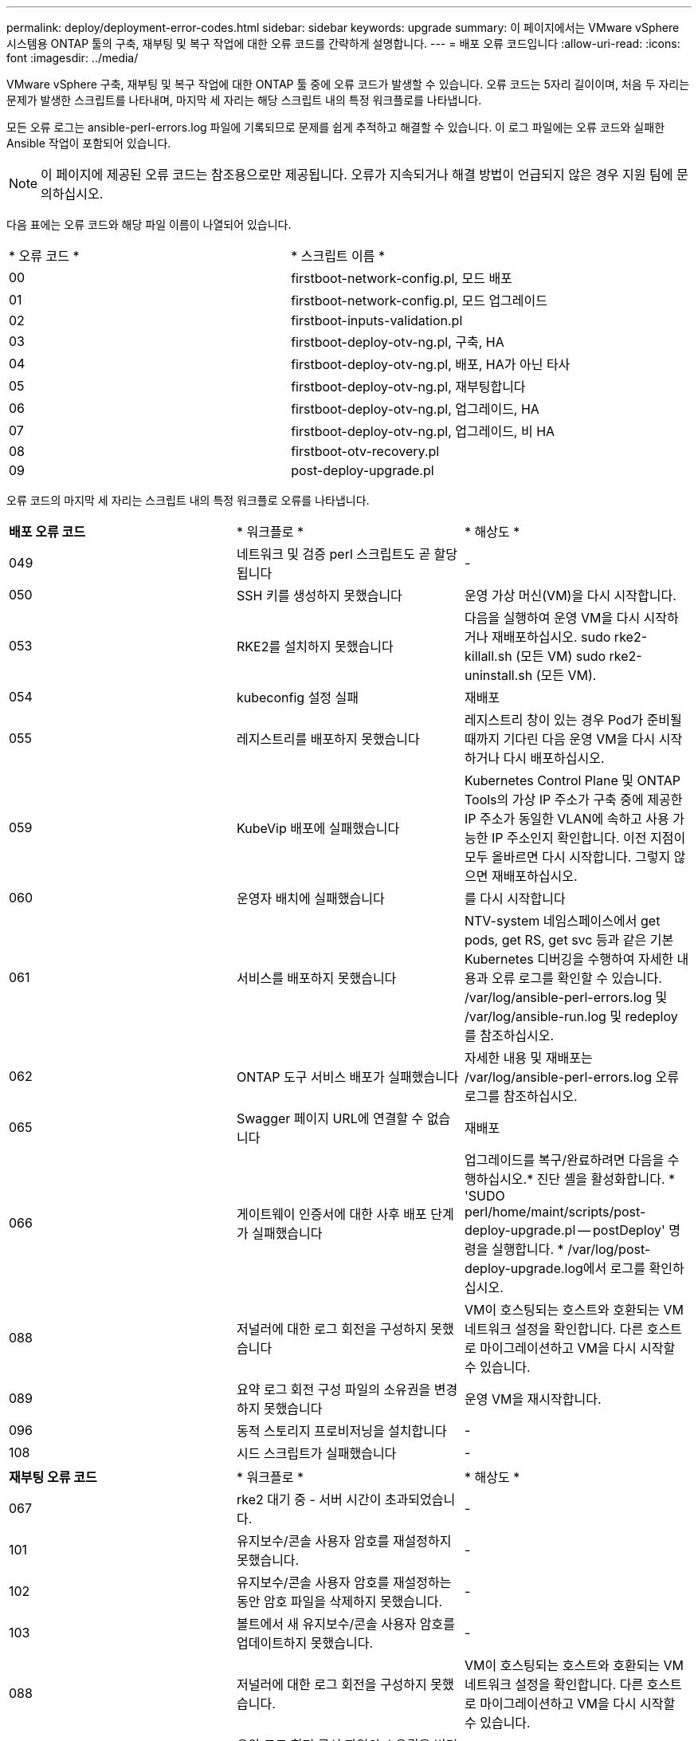 ---
permalink: deploy/deployment-error-codes.html 
sidebar: sidebar 
keywords: upgrade 
summary: 이 페이지에서는 VMware vSphere 시스템용 ONTAP 툴의 구축, 재부팅 및 복구 작업에 대한 오류 코드를 간략하게 설명합니다. 
---
= 배포 오류 코드입니다
:allow-uri-read: 
:icons: font
:imagesdir: ../media/


[role="lead"]
VMware vSphere 구축, 재부팅 및 복구 작업에 대한 ONTAP 툴 중에 오류 코드가 발생할 수 있습니다.
오류 코드는 5자리 길이이며, 처음 두 자리는 문제가 발생한 스크립트를 나타내며, 마지막 세 자리는 해당 스크립트 내의 특정 워크플로를 나타냅니다.

모든 오류 로그는 ansible-perl-errors.log 파일에 기록되므로 문제를 쉽게 추적하고 해결할 수 있습니다. 이 로그 파일에는 오류 코드와 실패한 Ansible 작업이 포함되어 있습니다.


NOTE: 이 페이지에 제공된 오류 코드는 참조용으로만 제공됩니다. 오류가 지속되거나 해결 방법이 언급되지 않은 경우 지원 팀에 문의하십시오.

다음 표에는 오류 코드와 해당 파일 이름이 나열되어 있습니다.

|===


| * 오류 코드 * | * 스크립트 이름 * 


| 00 | firstboot-network-config.pl, 모드 배포 


| 01 | firstboot-network-config.pl, 모드 업그레이드 


| 02 | firstboot-inputs-validation.pl 


| 03 | firstboot-deploy-otv-ng.pl, 구축, HA 


| 04 | firstboot-deploy-otv-ng.pl, 배포, HA가 아닌 타사 


| 05 | firstboot-deploy-otv-ng.pl, 재부팅합니다 


| 06 | firstboot-deploy-otv-ng.pl, 업그레이드, HA 


| 07 | firstboot-deploy-otv-ng.pl, 업그레이드, 비 HA 


| 08 | firstboot-otv-recovery.pl 


| 09 | post-deploy-upgrade.pl 
|===
오류 코드의 마지막 세 자리는 스크립트 내의 특정 워크플로 오류를 나타냅니다.

|===


| *배포 오류 코드* | * 워크플로 * | * 해상도 * 


| 049 | 네트워크 및 검증 perl 스크립트도 곧 할당됩니다 | - 


| 050 | SSH 키를 생성하지 못했습니다 | 운영 가상 머신(VM)을 다시 시작합니다. 


| 053 | RKE2를 설치하지 못했습니다 | 다음을 실행하여 운영 VM을 다시 시작하거나 재배포하십시오.
sudo rke2-killall.sh (모든 VM)
sudo rke2-uninstall.sh (모든 VM). 


| 054 | kubeconfig 설정 실패 | 재배포 


| 055 | 레지스트리를 배포하지 못했습니다 | 레지스트리 창이 있는 경우 Pod가 준비될 때까지 기다린 다음 운영 VM을 다시 시작하거나 다시 배포하십시오. 


| 059 | KubeVip 배포에 실패했습니다 | Kubernetes Control Plane 및 ONTAP Tools의 가상 IP 주소가 구축 중에 제공한 IP 주소가 동일한 VLAN에 속하고 사용 가능한 IP 주소인지 확인합니다. 이전 지점이 모두 올바르면 다시 시작합니다. 그렇지 않으면 재배포하십시오. 


| 060 | 운영자 배치에 실패했습니다 | 를 다시 시작합니다 


| 061 | 서비스를 배포하지 못했습니다 | NTV-system 네임스페이스에서 get pods, get RS, get svc 등과 같은 기본 Kubernetes 디버깅을 수행하여 자세한 내용과 오류 로그를 확인할 수 있습니다. /var/log/ansible-perl-errors.log 및 /var/log/ansible-run.log 및 redeploy 를 참조하십시오. 


| 062 | ONTAP 도구 서비스 배포가 실패했습니다 | 자세한 내용 및 재배포는 /var/log/ansible-perl-errors.log 오류 로그를 참조하십시오. 


| 065 | Swagger 페이지 URL에 연결할 수 없습니다 | 재배포 


| 066 | 게이트웨이 인증서에 대한 사후 배포 단계가 실패했습니다 | 업그레이드를 복구/완료하려면 다음을 수행하십시오.* 진단 셸을 활성화합니다. * 'SUDO perl/home/maint/scripts/post-deploy-upgrade.pl -- postDeploy' 명령을 실행합니다. * /var/log/post-deploy-upgrade.log에서 로그를 확인하십시오. 


| 088 | 저널러에 대한 로그 회전을 구성하지 못했습니다 | VM이 호스팅되는 호스트와 호환되는 VM 네트워크 설정을 확인합니다. 다른 호스트로 마이그레이션하고 VM을 다시 시작할 수 있습니다. 


| 089 | 요약 로그 회전 구성 파일의 소유권을 변경하지 못했습니다 | 운영 VM을 재시작합니다. 


| 096 | 동적 스토리지 프로비저닝을 설치합니다 | - 


| 108 | 시드 스크립트가 실패했습니다 | - 
|===
|===


| *재부팅 오류 코드* | * 워크플로 * | * 해상도 * 


| 067 | rke2 대기 중 - 서버 시간이 초과되었습니다. | - 


| 101 | 유지보수/콘솔 사용자 암호를 재설정하지 못했습니다. | - 


| 102 | 유지보수/콘솔 사용자 암호를 재설정하는 동안 암호 파일을 삭제하지 못했습니다. | - 


| 103 | 볼트에서 새 유지보수/콘솔 사용자 암호를 업데이트하지 못했습니다. | - 


| 088 | 저널러에 대한 로그 회전을 구성하지 못했습니다. | VM이 호스팅되는 호스트와 호환되는 VM 네트워크 설정을 확인합니다. 다른 호스트로 마이그레이션하고 VM을 다시 시작할 수 있습니다. 


| 089 | 요약 로그 회전 구성 파일의 소유권을 변경하지 못했습니다. | VM를 다시 시작합니다. 
|===